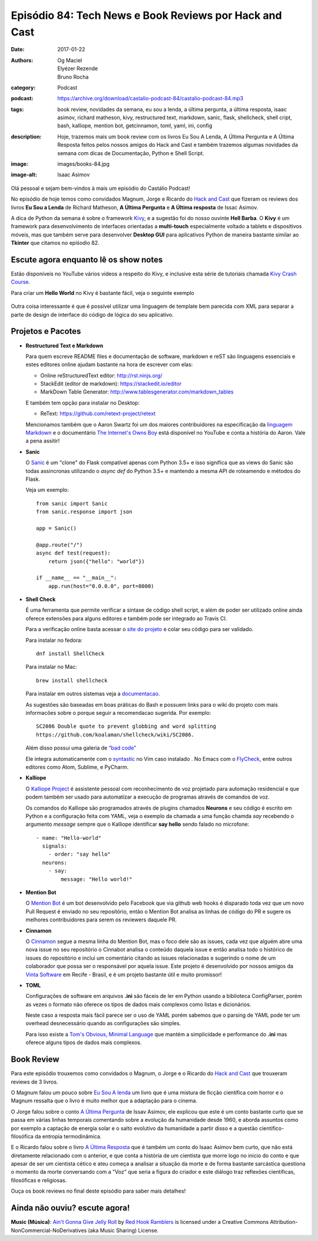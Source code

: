 Episódio 84: Tech News e Book Reviews por Hack and Cast
#######################################################
:date: 2017-01-22
:authors: Og Maciel, Elyézer Rezende, Bruno Rocha
:category: Podcast
:podcast: https://archive.org/download/castalio-podcast-84/castalio-podcast-84.mp3
:tags: book review, novidades da semana, eu sou a lenda, a última pergunta,
       a última resposta, isaac asimov, richard matheson, kivy, restructured text,
       markdown, sanic, flask, shellcheck, shell cript, bash, kalliope, mention bot,
       getcinnamon, toml, yaml, ini, config
:description: Hoje, trazemos mais um book review com os livros Eu Sou A Lenda,
              A Última Pergunta e A Última Resposta feitos pelos nossos amigos
              do Hack and Cast e também trazemos algumas novidades da semana
              com dicas de Documentação, Python e Shell Script.
:image: images/books-84.jpg
:image-alt: Isaac Asimov

Olá pessoal e sejam bem-vindos à mais um episódio do Castálio Podcast!

No episódio de hoje temos como convidados Magnum, Jorge e Ricardo do `Hack and Cast`_
que fizeram os reviews dos livros **Eu Sou a Lenda** de Richard Matheson, **A Última Pergunta** e
**A Última resposta** de Issac Asimov.

A dica de Python da semana é sobre o framework `Kivy`_, e a sugestão foi do nosso
ouvinte **Hell Barba**. O **Kivy** é um framework para desenvolvimento de interfaces
orientadas a **multi-touch** especialmente voltado a tablets e dispositivos móveis, mas
que também serve para desenvolver **Desktop GUI** para aplicativos Python de maneira bastante
similar ao **Tkinter** que citamos no epiśodio 82.

.. more


Escute agora enquanto lê os show notes
--------------------------------------

.. podcast:: castalio-podcast-84

.. raw:: html

    <br />


Estão disponíveis no YouTube vários videos a respeito do Kivy, e inclusive esta
série de tutoriais chamada `Kivy Crash Course`_.

Para criar um **Hello World** no Kivy é bastante fácil, veja o seguinte exemplo

.. figure:: {filename}/images/kivy.jpg
   :alt: Kivy Hello World

Outra coisa interessante é que é possível utilizar uma linguagem de template bem
parecida com XML para separar a parte de design de interface do código de lógica
do seu aplicativo.


Projetos e Pacotes
------------------


- **Restructured Text e Markdown**

  Para quem escreve README files e documentação de software, markdown e reST
  são linguagens essenciais e estes editores online ajudam bastante na hora
  de escrever com elas:

  - Online reStructuredText editor: `<http://rst.ninjs.org/>`_
  - StackEdit (editor de markdown): `<https://stackedit.io/editor>`_
  - MarkDown Table Generator: `<http://www.tablesgenerator.com/markdown_tables>`_


  E também tem opção para instalar no Desktop:

  - ReText: `<https://github.com/retext-project/retext>`_


  Mencionamos também que o Aaron Swartz foi um dos maiores contribuidores
  na especificação da `linguagem Markdown <https://daringfireball.net/projects/markdown/>`_ e o documentário
  `The Internet's Owns Boy <https://www.youtube.com/watch?v=sTt2n6wBUQg>`_
  está disponível no YouTube e conta a história do Aaron. Vale a pena assitir!

- **Sanic**

  O `Sanic`_ é um "clone" do Flask compatível apenas com Python 3.5+ e isso
  significa que as views do Sanic são todas assincronas utilizando o `async def`
  do Python 3.5+ e mantendo a mesma API de roteamendo e métodos do Flask.

  Veja um exemplo::

        from sanic import Sanic
        from sanic.response import json

        app = Sanic()

        @app.route("/")
        async def test(request):
            return json({"hello": "world"})

        if __name__ == "__main__":
            app.run(host="0.0.0.0", port=8000)

- **Shell Check**

  É uma ferramenta que permite verificar a sintaxe de código
  shell script, e além de poder ser utilizado online ainda oferece extensões
  para alguns editores e também pode ser integrado ao Travis CI.

  Para a verificação online basta acessar o `site do projeto <http://www.shellcheck.net>`_
  e colar seu código para ser validado.

  Para instalar no fedora::

      dnf install ShellCheck

  Para instalar no Mac::

      brew install shellcheck

  Para instalar em outros sistemas veja a `documentacao <https://github.com/koalaman/shellcheck#installing>`_.

  As sugestões são baseadas em boas práticas do Bash e possuem links para o wiki
  do projeto com mais informacões sobre o porque seguir a recomendacao sugerida.
  Por exemplo::

    SC2086 Double quote to prevent globbing and word splitting
    https://github.com/koalaman/shellcheck/wiki/SC2086.

  Além disso possui uma galeria de `“bad code” <https://github.com/koalaman/shellcheck#gallery-of-bad-code>`_

  Ele integra automaticamente com o `syntastic <https://github.com/vim-syntastic/syntastic>`_ no Vim caso instalado .
  No Emacs com o `FlyCheck <https://github.com/flycheck/flycheck>`_, entre outros editores como Atom, Sublime, e PyCharm.

- **Kalliope**

  O `Kalliope Project <https://github.com/kalliope-project>`_ é assistente
  pessoal com reconhecimento de voz projetado para automação residencial e
  que podem também ser usado para automatizar a execução de programas através
  de comandos de voz.

  Os comandos do Kalliope são programados através de plugins chamados **Neurons**
  e seu código é escrito em Python e a configuração feita com YAML, veja o exemplo
  da chamada a uma função chamda `say` recebendo o argumento `message` sempre
  que o Kalliope identificar **say hello** sendo falado no microfone::

        - name: "Hello-world"
          signals:
            - order: "say hello"
          neurons:
            - say:
                message: "Hello world!"

- **Mention Bot**

  O `Mention Bot <https://github.com/facebook/mention-bot>`_ é um bot
  desenvolvido pelo Facebook que via github web hooks é disparado toda vez
  que um novo Pull Request é enviado no seu repositório, então o Mention Bot
  analisa as linhas de código do PR e sugere os melhores contribuidores para
  serem os reviewers daquele PR.

- **Cinnamon**

  O `Cinnamon <https://www.getcinnamon.io/>`_ segue a mesma linha do Mention Bot,
  mas o foco dele são as issues, cada vez que alguém abre uma nova issue no seu
  repositório o Cinnabot analisa o conteúdo daquela issue e então analisa todo
  o histórico de issues do repositório e inclui um comentário citando as issues
  relacionadas e sugerindo o nome de um colaborador que possa ser o responsável
  por aquela issue. Este projeto é desenvolvido por nossos amigos da
  `Vinta Software <http://www.vinta.com.br/>`_ em Recife - Brasil, e é um projeto
  bastante útil e muito promissor!


- **TOML**

  Configurações de software em arquivos **.ini** são fáceis de ler em Python
  usando a biblioteca ConfigParser, porém as vezes o formato não oferece
  os tipos de dados mais complexos como listas e dicionários.

  Neste caso a resposta mais fácil parece ser o uso de YAML porém sabemos que
  o parsing de YAML pode ter um overhead desnecessário quando as configurações
  são simples.

  Para isso existe a  `Tom's Obvious, Minimal Language <https://github.com/toml-lang/toml>`_
  que mantém a simplicidade e performance do **.ini** mas oferece alguns tipos de
  dados mais complexos.

Book Review
-----------

Para este episódio trouxemos como convidados o Magnum, o Jorge e o Ricardo do
`Hack and Cast`_ que trouxeram reviews de 3 livros.

O Magnum falou um pouco sobre `Eu Sou A lenda`_ um livro que é uma mistura de
ficção científica com horror e o Magnum ressalta que o livro é muito melhor
que a adaptação para o cinema.

O Jorge falou sobre o conto `A Última Pergunta`_ de Issav Asimov, ele explicou
que este é um conto bastante curto que se passa em várias linhas temporais
comentando sobre a evolução da humanidade desde 1960, e aborda assuntos como
por exemplo a captação de energia solar e o salto evolutivo da
humanidade a partir disso e a questão cientifico-filosófica da
entropia termodinâmica.

E o Ricardo falou sobre o livro `A Última Resposta`_ que é também um conto do
Isaac Asimov bem curto, que não está diretamente relacionado com o anterior,
e que conta a história de um cientista que morre logo no inicio do conto
e que apesar de ser um cientista cético e ateu começa a analisar a situação
da morte e de forma bastante sarcástica questiona o momento da morte
conversando com a "Voz" que seria a figura do criador e este diálogo traz
reflexões cientificas, filosóficas e religiosas.

Ouça os book reviews no final deste episódio para saber mais detalhes!


Ainda não ouviu? escute agora!
------------------------------

.. podcast:: castalio-podcast-84


.. class:: panel-body bg-info

    **Music (Música)**: `Ain't Gonna Give Jelly Roll`_ by `Red Hook Ramblers`_ is licensed under a Creative Commons Attribution-NonCommercial-NoDerivatives (aka Music Sharing) License.

.. Mentioned
.. _hack and cast: http://hackncast.org/
.. _kivy: http://kivy.org
.. _kivy crash course: https://www.youtube.com/playlist?list=SPdNh1e1kmiPP4YApJm8ENK2yMlwF1_edq
.. _sanic: https://github.com/channelcat/sanic
.. _Eu Sou A lenda: https://www.goodreads.com/book/show/30192639-eu-sou-a-lenda
.. _A Última Pergunta: https://www.goodreads.com/book/show/4808763-the-last-question
.. _A Última Resposta: https://www.goodreads.com/book/show/15755066-the-last-answer

.. Footer
.. _Ain't Gonna Give Jelly Roll: http://freemusicarchive.org/music/Red_Hook_Ramblers/Live__WFMU_on_Antique_Phonograph_Music_Program_with_MAC_Feb_8_2011/Red_Hook_Ramblers_-_12_-_Aint_Gonna_Give_Jelly_Roll
.. _Red Hook Ramblers: http://www.redhookramblers.com/
